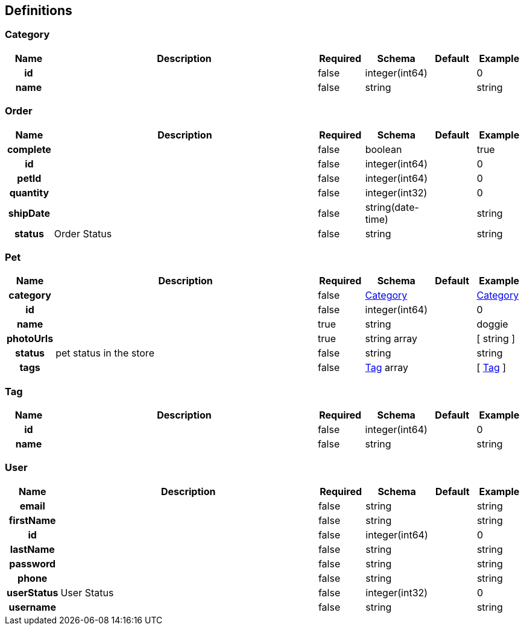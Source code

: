 
[[_definitions]]
== Definitions

=== Category

[options="header", cols=".^1h,.^6,.^1,.^1,.^1,.^1"]
|===
|Name|Description|Required|Schema|Default|Example
|id||false|integer(int64)||0
|name||false|string||string
|===


=== Order

[options="header", cols=".^1h,.^6,.^1,.^1,.^1,.^1"]
|===
|Name|Description|Required|Schema|Default|Example
|complete||false|boolean||true
|id||false|integer(int64)||0
|petId||false|integer(int64)||0
|quantity||false|integer(int32)||0
|shipDate||false|string(date-time)||string
|status|Order Status|false|string||string
|===


=== Pet

[options="header", cols=".^1h,.^6,.^1,.^1,.^1,.^1"]
|===
|Name|Description|Required|Schema|Default|Example
|category||false|<<_category,Category>>||<<_category>>
|id||false|integer(int64)||0
|name||true|string||doggie
|photoUrls||true|string array||[ string ]
|status|pet status in the store|false|string||string
|tags||false|<<_tag,Tag>> array||[ <<_tag>> ]
|===


=== Tag

[options="header", cols=".^1h,.^6,.^1,.^1,.^1,.^1"]
|===
|Name|Description|Required|Schema|Default|Example
|id||false|integer(int64)||0
|name||false|string||string
|===


=== User

[options="header", cols=".^1h,.^6,.^1,.^1,.^1,.^1"]
|===
|Name|Description|Required|Schema|Default|Example
|email||false|string||string
|firstName||false|string||string
|id||false|integer(int64)||0
|lastName||false|string||string
|password||false|string||string
|phone||false|string||string
|userStatus|User Status|false|integer(int32)||0
|username||false|string||string
|===



